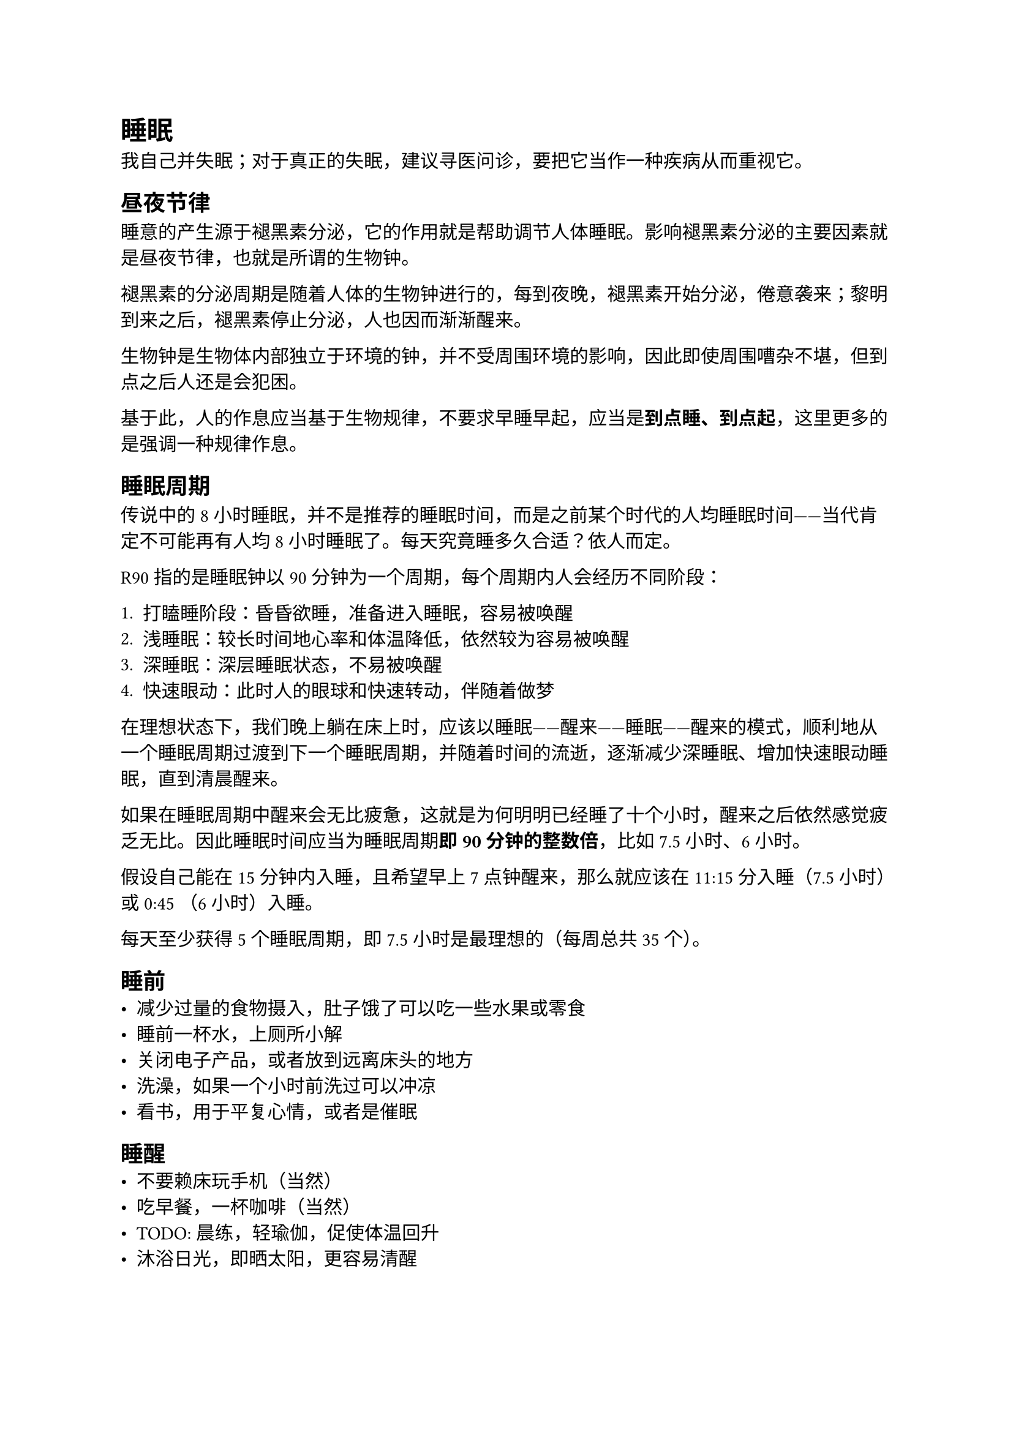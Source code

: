 = 睡眠
我自己并失眠；对于真正的失眠，建议寻医问诊，要把它当作一种疾病从而重视它。

== 昼夜节律
睡意的产生源于褪黑素分泌，它的作用就是帮助调节人体睡眠。影响褪黑素分泌的主要因素就是昼夜节律，也就是所谓的生物钟。

褪黑素的分泌周期是随着人体的生物钟进行的，每到夜晚，褪黑素开始分泌，倦意袭来；黎明到来之后，褪黑素停止分泌，人也因而渐渐醒来。

生物钟是生物体内部独立于环境的钟，并不受周围环境的影响，因此即使周围嘈杂不堪，但到点之后人还是会犯困。

基于此，人的作息应当基于生物规律，不要求早睡早起，应当是*到点睡、到点起*，这里更多的是强调一种规律作息。

== 睡眠周期
传说中的 8 小时睡眠，并不是推荐的睡眠时间，而是之前某个时代的人均睡眠时间——当代肯定不可能再有人均 8 小时睡眠了。每天究竟睡多久合适？依人而定。

R90 指的是睡眠钟以 90 分钟为一个周期，每个周期内人会经历不同阶段：

+ 打瞌睡阶段：昏昏欲睡，准备进入睡眠，容易被唤醒
+ 浅睡眠：较长时间地心率和体温降低，依然较为容易被唤醒
+ 深睡眠：深层睡眠状态，不易被唤醒
+ 快速眼动：此时人的眼球和快速转动，伴随着做梦

在理想状态下，我们晚上躺在床上时，应该以睡眠——醒来——睡眠——醒来的模式，顺利地从一个睡眠周期过渡到下一个睡眠周期，并随着时间的流逝，逐渐减少深睡眠、增加快速眼动睡眠，直到清晨醒来。

如果在睡眠周期中醒来会无比疲惫，这就是为何明明已经睡了十个小时，醒来之后依然感觉疲乏无比。因此睡眠时间应当为睡眠周期*即 90 分钟的整数倍*，比如 7.5 小时、6 小时。

假设自己能在 15 分钟内入睡，且希望早上 7 点钟醒来，那么就应该在 11:15 分入睡（7.5 小时）或 0:45 （6 小时）入睡。

每天至少获得 5 个睡眠周期，即 7.5 小时是最理想的（每周总共 35 个）。

== 睡前
- 减少过量的食物摄入，肚子饿了可以吃一些水果或零食
- 睡前一杯水，上厕所小解
- 关闭电子产品，或者放到远离床头的地方
- 洗澡，如果一个小时前洗过可以冲凉
- 看书，用于平复心情，或者是催眠

== 睡醒
- 不要赖床玩手机（当然）
- 吃早餐，一杯咖啡（当然）
- TODO: 晨练，轻瑜伽，促使体温回升
- 沐浴日光，即晒太阳，更容易清醒

== 睡眠环境
环境温度要略低，*保持凉爽甚至微冷的感觉*。一般而言，热水澡之后体温会升高，因此需要用风扇等工具帮助降温

环境光线自然是要低，甚至黑暗。保留夜间灯要选择暖色的不亮的灯。

== 睡姿
睡姿总共三大类：仰卧、俯卧和侧卧。仰卧比较常见，有利于腰背的挺直，但是会导致呼吸不畅，或者打呼噜。仔细想想确实也是，印象中常听到的呼噜声就是因为躺在椅子上睡觉发出的。而俯卧显然是不自然的姿势，扭到脖子，压迫胸腔。因此更好的方式是*侧卧*。

侧卧的朝向，应当是使得自己身体的弱侧朝下。如果你是右利手，那么左侧就是弱侧；左利手则右侧就是弱侧。如此可以防止睡觉时身体弱侧第一时间遭受攻击，且有利手可以第一时间进行反击。这是一种远古时代开始埋藏在基因之中的谨慎

== 午休
- 睡眠时间不宜过长，控制在 20 分钟到 30 分钟之间
- 如果睡不着，就放松心境，别无他念地休息即可
- 若真的很困，且时间充裕，完成一个睡眠周期 90 分钟

== 傍晚休
事实上，傍晚 5 点到 7 点这段时间人也是十分疲惫的（自我经验），有必要给一段休息时间。同午休。

== 参考
- 《睡眠革命》
- 《斯坦福高效睡眠法》
